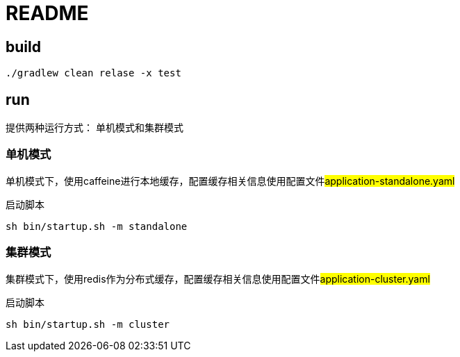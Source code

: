 = README

== build

[source,bash]
----
./gradlew clean relase -x test
----

== run

提供两种运行方式： 单机模式和集群模式

=== 单机模式

单机模式下，使用caffeine进行本地缓存，配置缓存相关信息使用配置文件##application-standalone.yaml##

启动脚本

[source,bash]
----
sh bin/startup.sh -m standalone
----

===  集群模式

集群模式下，使用redis作为分布式缓存，配置缓存相关信息使用配置文件##application-cluster.yaml##

启动脚本

[source,bash]
----
sh bin/startup.sh -m cluster
----

